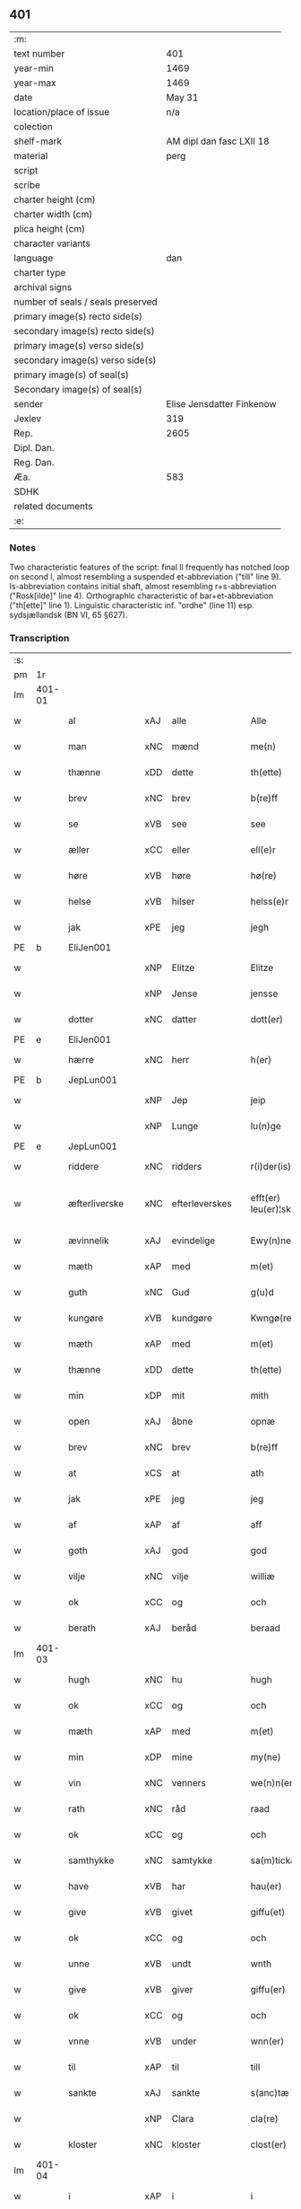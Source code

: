 ** 401

| :m:                               |                           |
| text number                       |                       401 |
| year-min                          |                      1469 |
| year-max                          |                      1469 |
| date                              |                    May 31 |
| location/place of issue           |                       n/a |
| colection                         |                           |
| shelf-mark                        |  AM dipl dan fasc LXII 18 |
| material                          |                      perg |
| script                            |                           |
| scribe                            |                           |
| charter height (cm)               |                           |
| charter width (cm)                |                           |
| plica height (cm)                 |                           |
| character variants                |                           |
| language                          |                       dan |
| charter type                      |                           |
| archival signs                    |                           |
| number of seals / seals preserved |                           |
| primary image(s) recto side(s)    |                           |
| secondary image(s) recto side(s)  |                           |
| primary image(s) verso side(s)    |                           |
| secondary image(s) verso side(s)  |                           |
| primary image(s) of seal(s)       |                           |
| Secondary image(s) of seal(s)     |                           |
| sender                            | Elise Jensdatter Finkenow |
| Jexlev                            |                       319 |
| Rep.                              |                      2605 |
| Dipl. Dan.                        |                           |
| Reg. Dan.                         |                           |
| Æa.                               |                       583 |
| SDHK                              |                           |
| related documents                 |                           |
| :e:                               |                           |

*** Notes
Two characteristic features of the script: final ll frequently has notched loop
on second l, almost resembling a suspended et-abbreviation ("till" line
9). Is-abbreviation contains initial shaft, almost resembling r+s-abbreviation
("Rosk[ilde]" line 4). Orthographic characteristic of bar+et-abbreviation
("th[ette]" line 1). Linguistic characteristic inf. "ordhe" (line 11)
esp. sydsjællandsk (BN VI, 65 §627).


*** Transcription
| :s: |        |               |     |               |   |                         |              |   |   |   |        |     |   |   |   |               |
| pm  | 1r     |               |     |               |   |                         |              |   |   |   |        |     |   |   |   |               |
| lm  | 401-01 |               |     |               |   |                         |              |   |   |   |        |     |   |   |   |               |
| w   |        | al            | xAJ | alle          |   | Alle                    | Alle         |   |   |   |        | dan |   |   |   |        401-01 |
| w   |        | man           | xNC | mænd          |   | me(n)                   | me̅           |   |   |   |        | dan |   |   |   |        401-01 |
| w   |        | thænne        | xDD | dette         |   | th(ette)                | th̅ꝫͤ          |   |   |   |        | dan |   |   |   |        401-01 |
| w   |        | brev          | xNC | brev          |   | b(re)ff                 | bﬀ          |   |   |   |        | dan |   |   |   |        401-01 |
| w   |        | se            | xVB | see           |   | see                     | ſee          |   |   |   |        | dan |   |   |   |        401-01 |
| w   |        | æller         | xCC | eller         |   | ell(e)r                 | el̅lꝛ         |   |   |   |        | dan |   |   |   |        401-01 |
| w   |        | høre          | xVB | høre          |   | hø(re)                  | hø          |   |   |   |        | dan |   |   |   |        401-01 |
| w   |        | helse         | xVB | hilser        |   | helss(e)r               | helꝛ̅        |   |   |   |        | dan |   |   |   |        401-01 |
| w   |        | jak           | xPE | jeg           |   | jegh                    | ȷegh         |   |   |   |        | dan |   |   |   |        401-01 |
| PE  | b      | EliJen001     |     |               |   |                         |              |   |   |   |        |     |   |   |   |               |
| w   |        |               | xNP | Elitze        |   | Elitze                  | Elıtze       |   |   |   |        | dan |   |   |   |        401-01 |
| w   |        |               | xNP | Jense         |   | jensse                  | ȷene        |   |   |   |        | dan |   |   |   |        401-01 |
| w   |        | dotter        | xNC | datter        |   | dott(er)                | dott        |   |   |   |        | dan |   |   |   |        401-01 |
| PE  | e      | EliJen001     |     |               |   |                         |              |   |   |   |        |     |   |   |   |               |
| w   |        | hærre         | xNC | herr          |   | h(er)                   | h̅            |   |   |   |        | dan |   |   |   |        401-01 |
| PE  | b      | JepLun001     |     |               |   |                         |              |   |   |   |        |     |   |   |   |               |
| w   |        |               | xNP | Jep           |   | jeip                    | ȷeip         |   |   |   |        | dan |   |   |   |        401-01 |
| w   |        |               | xNP | Lunge         |   | lu(n)ge                 | lu̅ge         |   |   |   |        | dan |   |   |   |        401-01 |
| PE  | e      | JepLun001     |     |               |   |                         |              |   |   |   |        |     |   |   |   |               |
| w   |        | riddere       | xNC | ridders       |   | r(i)der(is)             | rderꝭ       |   |   |   |        | dan |   |   |   |        401-01 |
| w   |        | æfterliverske | xNC | efterleverskes |   | efft(er) leu(er)¦sk(is) | eﬀtleu¦ſkꝭ |   |   |   |        | dan |   |   |   | 401-01—401-02 |
| w   |        | ævinnelik     | xAJ | evindelige    |   | Ewy(n)nelighe           | Ewy̅nelighe   |   |   |   |        | dan |   |   |   |        401-02 |
| w   |        | mæth          | xAP | med           |   | m(et)                   | mꝫ           |   |   |   |        | dan |   |   |   |        401-02 |
| w   |        | guth          | xNC | Gud           |   | g(u)d                   | gd           |   |   |   |        | dan |   |   |   |        401-02 |
| w   |        | kungøre       | xVB | kundgøre      |   | Kwngø(rende).           | Kwngø.      |   |   |   | de-sup | dan |   |   |   |        401-02 |
| w   |        | mæth          | xAP | med           |   | m(et)                   | mꝫ           |   |   |   |        | dan |   |   |   |        401-02 |
| w   |        | thænne        | xDD | dette         |   | th(ette)                | th̅ꝫͤ          |   |   |   |        | dan |   |   |   |        401-02 |
| w   |        | min           | xDP | mit           |   | mith                    | mith         |   |   |   |        | dan |   |   |   |        401-02 |
| w   |        | open          | xAJ | åbne          |   | opnæ                    | opnæ         |   |   |   |        | dan |   |   |   |        401-02 |
| w   |        | brev          | xNC | brev          |   | b(re)ff                 | bﬀ          |   |   |   |        | dan |   |   |   |        401-02 |
| w   |        | at            | xCS | at            |   | ath                     | ath          |   |   |   |        | dan |   |   |   |        401-02 |
| w   |        | jak           | xPE | jeg           |   | jeg                     | ȷeg          |   |   |   |        | dan |   |   |   |        401-02 |
| w   |        | af            | xAP | af            |   | aff                     | aﬀ           |   |   |   |        | dan |   |   |   |        401-02 |
| w   |        | goth          | xAJ | god           |   | god                     | god          |   |   |   |        | dan |   |   |   |        401-02 |
| w   |        | vilje         | xNC | vilje         |   | williæ                  | williæ       |   |   |   |        | dan |   |   |   |        401-02 |
| w   |        | ok            | xCC | og            |   | och                     | och          |   |   |   |        | dan |   |   |   |        401-02 |
| w   |        | berath        | xAJ | beråd         |   | beraad                  | beꝛaad       |   |   |   |        | dan |   |   |   |        401-02 |
| lm  | 401-03 |               |     |               |   |                         |              |   |   |   |        |     |   |   |   |               |
| w   |        | hugh          | xNC | hu            |   | hugh                    | hűgh         |   |   |   |        | dan |   |   |   |        401-03 |
| w   |        | ok            | xCC | og            |   | och                     | och          |   |   |   |        | dan |   |   |   |        401-03 |
| w   |        | mæth          | xAP | med           |   | m(et)                   | mꝫ           |   |   |   |        | dan |   |   |   |        401-03 |
| w   |        | min           | xDP | mine          |   | my(ne)                  | my̅ͤ           |   |   |   |        | dan |   |   |   |        401-03 |
| w   |        | vin           | xNC | venners       |   | we(n)n(er)ss            | we̅n        |   |   |   |        | dan |   |   |   |        401-03 |
| w   |        | rath          | xNC | råd           |   | raad                    | raad         |   |   |   |        | dan |   |   |   |        401-03 |
| w   |        | ok            | xCC | og            |   | och                     | och          |   |   |   |        | dan |   |   |   |        401-03 |
| w   |        | samthykke     | xNC | samtykke      |   | sa(m)tickæ              | ſa̅tickæ      |   |   |   |        | dan |   |   |   |        401-03 |
| w   |        | have          | xVB | har           |   | hau(er)                 | hau         |   |   |   |        | dan |   |   |   |        401-03 |
| w   |        | give          | xVB | givet         |   | giffu(et)               | giﬀuꝫ        |   |   |   |        | dan |   |   |   |        401-03 |
| w   |        | ok            | xCC | og            |   | och                     | och          |   |   |   |        | dan |   |   |   |        401-03 |
| w   |        | unne          | xVB | undt          |   | wnth                    | wnth         |   |   |   |        | dan |   |   |   |        401-03 |
| w   |        | give          | xVB | giver         |   | giffu(er)               | giﬀu        |   |   |   |        | dan |   |   |   |        401-03 |
| w   |        | ok            | xCC | og            |   | och                     | och          |   |   |   |        | dan |   |   |   |        401-03 |
| w   |        | vnne          | xVB | under         |   | wnn(er)                 | wnn         |   |   |   |        | dan |   |   |   |        401-03 |
| w   |        | til           | xAP | til           |   | till                    | till         |   |   |   |        | dan |   |   |   |        401-03 |
| w   |        | sankte        | xAJ | sankte        |   | s(anc)tæ                | ﬅæ̅           |   |   |   |        | dan |   |   |   |        401-03 |
| w   |        |               | xNP | Clara         |   | cla(re)                 | cla         |   |   |   |        | dan |   |   |   |        401-03 |
| w   |        | kloster       | xNC | kloster       |   | clost(er)               | cloﬅ        |   |   |   |        | dan |   |   |   |        401-03 |
| lm  | 401-04 |               |     |               |   |                         |              |   |   |   |        |     |   |   |   |               |
| w   |        | i             | xAP | i             |   | i                       | i            |   |   |   |        | dan |   |   |   |        401-04 |
| w   |        |               | xNP | Roskilde      |   | Rosk(ilde)              | Roſk̅ꝭ        |   |   |   |        | dan |   |   |   |        401-04 |
| w   |        | til           | xAP | til           |   | till                    | till         |   |   |   |        | dan |   |   |   |        401-04 |
| w   |        | evigh         | xAJ | evig          |   | ewigh                   | ewigh        |   |   |   |        | dan |   |   |   |        401-04 |
| w   |        | eghe          | xNC | eje           |   | eyæ                     | eyæ          |   |   |   |        | dan |   |   |   |        401-04 |
| w   |        | en            | xNA | en            |   | en                      | en           |   |   |   |        | dan |   |   |   |        401-04 |
| w   |        | min           | xDP | min           |   | my(n)                   | my̅           |   |   |   |        | dan |   |   |   |        401-04 |
| w   |        | garth         | xNC | gård          |   | gord                    | goꝛd         |   |   |   |        | dan |   |   |   |        401-04 |
| w   |        | i             | xAP | i             |   | i                       | i            |   |   |   |        | dan |   |   |   |        401-04 |
| w   |        |               | xNP | Rejnstrup     |   | ræyenstrop              | ræyenﬅrop    |   |   |   |        | dan |   |   |   |        401-04 |
| w   |        | ligje         | xVB | liggende      |   | ligge(n)d(e)            | lıgge̅       |   |   |   |        | dan |   |   |   |        401-04 |
| w   |        | i             | xAP | i             |   | i                       | i            |   |   |   |        | dan |   |   |   |        401-04 |
| PL  | b      |               |     |               |   |                         |              |   |   |   |        |     |   |   |   |               |
| w   |        |               | xAJ | Gunderslev    |   | gwnn(er)sløff           | gwnnſløﬀ    |   |   |   |        | dan |   |   |   |        401-04 |
| w   |        | sokn          | xNC | sogn          |   | songh                   | ſongh        |   |   |   |        | dan |   |   |   |        401-04 |
| PL  | e      |               |     |               |   |                         |              |   |   |   |        |     |   |   |   |               |
| w   |        | i             | xAP | i             |   | i                       | i            |   |   |   |        | dan |   |   |   |        401-04 |
| PL  | b      |               |     |               |   |                         |              |   |   |   |        |     |   |   |   |               |
| w   |        |               | xNP | Flakkebjergs   |   | flackæb(er)gs           | flackæbg   |   |   |   |        | dan |   |   |   |        401-04 |
| w   |        |               | xNP | herred        |   | h(eret)                 | h̅ꝭᷓ           |   |   |   |        | dan |   |   |   |        401-04 |
| PL  | e      |               |     |               |   |                         |              |   |   |   |        |     |   |   |   |               |
| lm  | 401-05 |               |     |               |   |                         |              |   |   |   |        |     |   |   |   |               |
| w   |        | ok            | xCC | og            |   | Och                     | Och          |   |   |   |        | dan |   |   |   |        401-05 |
| w   |        | give          | xVB | giver         |   | giffu(er)               | giﬀu        |   |   |   |        | dan |   |   |   |        401-05 |
| w   |        | arlik         | xAJ | årlige        |   | arlighæ                 | aꝛlighæ      |   |   |   |        | dan |   |   |   |        401-05 |
| w   |        | til           | xAP | til           |   | til                     | til          |   |   |   |        | dan |   |   |   |        401-05 |
| w   |        | landgilde     | xNC | landgilde     |   | landgillæ               | landgillæ    |   |   |   |        | dan |   |   |   |        401-05 |
| n   |        | 1              |      | 1             |   | i                       | i            |   |   |   |        | dan |   |   |   |        401-05 |
| w   |        | pund          | xNC | pund          |   | p(u)nd                  | pn̅d          |   |   |   |        | dan |   |   |   |        401-05 |
| w   |        | bjug          | xNC | byg           |   | bygh                    | bẏgh         |   |   |   |        | dan |   |   |   |        401-05 |
| w   |        | en            | xNA | en            |   | en                      | e           |   |   |   |        | dan |   |   |   |        401-05 |
| w   |        | ørtogh        | xNC | ørtug         |   | ørtugh                  | øꝛtűgh       |   |   |   |        | dan |   |   |   |        401-05 |
| w   |        | rugh          | xNC | rug           |   | rw                      | rw           |   |   |   |        | dan |   |   |   |        401-05 |
| n   |        | 1              |     | 1             |   | i                       | i            |   |   |   |        | dan |   |   |   |        401-05 |
| w   |        | lamb          | xNC | lam           |   | laam                    | laam         |   |   |   |        | dan |   |   |   |        401-05 |
| w   |        | en            | xNA | en            |   | en                      | e           |   |   |   |        | dan |   |   |   |        401-05 |
| w   |        | gas           | xNC | gås           |   | gooss                   | goo         |   |   |   |        | dan |   |   |   |        401-05 |
| n   |        | 2              |      | 2             |   | ii                      | ii           |   |   |   |        | dan |   |   |   |        401-05 |
| w   |        | høne          | xNC | høns          |   | høø⟨n⟩ss                | høø⟨n⟩      |   |   |   |        | dan |   |   |   |        401-05 |
| w   |        | ok            | xCC | og            |   | Och                     | Och          |   |   |   |        | dan |   |   |   |        401-05 |
| w   |        | svin          | xNC | svin          |   | swyn                    | ſwẏn         |   |   |   |        | dan |   |   |   |        401-05 |
| lm  | 401-06 |               |     |               |   |                         |              |   |   |   |        |     |   |   |   |               |
| w   |        | nar           | xCS | når           |   | nar                     | naꝛ          |   |   |   |        | dan |   |   |   |        401-06 |
| w   |        | sum           | xAV | som           |   | som                     | ſo          |   |   |   |        | dan |   |   |   |        401-06 |
| w   |        | alden         | xNC | olden         |   | aldh(e)n                | aldh̅        |   |   |   |        | dan |   |   |   |        401-06 |
| w   |        | være          | xVB | er            |   | ær                      | æꝛ           |   |   |   |        | dan |   |   |   |        401-06 |
| p   |        |               |     |               |   | ,                       | ,            |   |   |   |        | dan |   |   |   |        401-06 |
| w   |        | ok            | xCC | og            |   | och                     | och          |   |   |   |        | dan |   |   |   |        401-06 |
| w   |        | arbejde       | xVB | arbejde       |   | arbeydhe                | aꝛbeẏdhe     |   |   |   |        | dan |   |   |   |        401-06 |
| w   |        | um            | xAP | om            |   | om                      | o           |   |   |   |        | dan |   |   |   |        401-06 |
| w   |        | høst          | xNC | høsten        |   | høsth(e)n               | høﬅh̅        |   |   |   |        | dan |   |   |   |        401-06 |
| w   |        | ok            | xCC | og            |   | Och                     | Och          |   |   |   |        | dan |   |   |   |        401-06 |
| w   |        | mæth          | xAP | med           |   | m(et)                   | mꝫ           |   |   |   |        | dan |   |   |   |        401-06 |
| w   |        | al            | xAJ | al            |   | all                     | all          |   |   |   |        | dan |   |   |   |        401-06 |
| w   |        | fornævnd      | xAJ | fornævnte     |   | for(nefnde)             | foꝛ.ͩͤ         |   |   |   |        | dan |   |   |   |        401-06 |
| w   |        | goths         | xNC | gods          |   | gotz                    | gotz         |   |   |   |        | dan |   |   |   |        401-06 |
| w   |        | tillægjelse   | xNC | tilliggelse   |   | tillygælsse             | tillygæle   |   |   |   |        | dan |   |   |   |        401-06 |
| w   |        | skogh         | xNC | skov          |   | skow                    | ſkow         |   |   |   |        | dan |   |   |   |        401-06 |
| w   |        | mark          | xNC | mark          |   | m(ar)ck                 | mᷓck          |   |   |   |        | dan |   |   |   |        401-06 |
| w   |        | aker          | xNC | ager          |   | agh(m)r                 | agh̅ꝛ         |   |   |   |        | dan |   |   |   |        401-06 |
| lm  | 401-07 |               |     |               |   |                         |              |   |   |   |        |     |   |   |   |               |
| w   |        | æng           | xNC | eng           |   | engh                    | engh         |   |   |   |        | dan |   |   |   |        401-07 |
| w   |        | vat           | xAJ | vådt          |   | woth                    | woth         |   |   |   |        | dan |   |   |   |        401-07 |
| w   |        | thyr          | xAJ | tørt          |   | tiwrth                  | tiwꝛth       |   |   |   |        | dan |   |   |   |        401-07 |
| w   |        | fægang        | xNC | fægang        |   | fææ gangh               | fææ gangh    |   |   |   |        | dan |   |   |   |        401-07 |
| w   |        | ok            | xCC | og            |   | och                     | och          |   |   |   |        | dan |   |   |   |        401-07 |
| w   |        | fiskevatn     | xNC | fiskevand     |   | fyske wanth             | fyſke wanth  |   |   |   |        | dan |   |   |   |        401-07 |
| w   |        | ænge          | xAV | intet         |   | Jnth(et)                | Jnth̅ꝫ        |   |   |   |        | dan |   |   |   |        401-07 |
| w   |        | undentaken    | xAJ | undertaget      |   | wnd(er) tagh(et)        | wnd tagh̅ꝫ   |   |   |   |        | dan |   |   |   |        401-07 |
| w   |        | ok            | xCC | og            |   | Och                     | Och          |   |   |   |        | dan |   |   |   |        401-07 |
| w   |        | mæth          | xAP | med           |   | m(et)                   | mꝫ           |   |   |   |        | dan |   |   |   |        401-07 |
| w   |        | al            | xAJ | alle          |   | alle                    | alle         |   |   |   |        | dan |   |   |   |        401-07 |
| w   |        | thæn          | xAT | de            |   | the                     | the          |   |   |   |        | dan |   |   |   |        401-07 |
| w   |        | brev          | xNC | brev          |   | b(re)ff                 | bﬀ          |   |   |   |        | dan |   |   |   |        401-07 |
| w   |        | sum           | xRP | som           |   | som                     | ſom          |   |   |   |        | dan |   |   |   |        401-07 |
| lm  | 401-08 |               |     |               |   |                         |              |   |   |   |        |     |   |   |   |               |
| w   |        | thær          | xAV | der           |   | th(e)r                  | th̅ꝛ          |   |   |   |        | dan |   |   |   |        401-08 |
| w   |        | uppe          | xAV | oppe          |   | wppa                    | wa          |   |   |   |        | dan |   |   |   |        401-08 |
| w   |        | lythe         | xVB | lyde          |   | lydhe                   | lẏdhe        |   |   |   |        | dan |   |   |   |        401-08 |
| w   |        | hvilik        | xDD | hvilken       |   | huilken                 | huilken      |   |   |   |        | dan |   |   |   |        401-08 |
| w   |        | fornævnd      | xAJ | fornævnte     |   | for(nefde)              | foꝛ.ͩͤ         |   |   |   |        | dan |   |   |   |        401-08 |
| w   |        | garth         | xNC | gård          |   | gord                    | goꝛd         |   |   |   |        | dan |   |   |   |        401-08 |
| w   |        | min           | xDP | min           |   | my(n)                   | my̅           |   |   |   |        | dan |   |   |   |        401-08 |
| w   |        | kær           | xAJ | kære          |   | kæ(re)                  | kæ          |   |   |   |        | dan |   |   |   |        401-08 |
| w   |        | husbonde      | xNC | husbonde      |   | husbondhe               | huſbondhe    |   |   |   |        | dan |   |   |   |        401-08 |
| w   |        | hærre         | xNC | herr          |   | h(er)                   | h̅            |   |   |   |        | dan |   |   |   |        401-08 |
| PE  | b      | JepLun001     |     |               |   |                         |              |   |   |   |        |     |   |   |   |               |
| w   |        |               | xNP | Jep           |   | jeip                    | ȷeıp         |   |   |   |        | dan |   |   |   |        401-08 |
| w   |        |               | xNP | Lunge         |   | lu(n)ghe                | lu̅ghe        |   |   |   |        | dan |   |   |   |        401-08 |
| PE  | e      | JepLun001     |     |               |   |                         |              |   |   |   |        |     |   |   |   |               |
| w   |        | guth          | xNC | Gud           |   | g(u)d                   | gd           |   |   |   |        | dan |   |   |   |        401-08 |
| w   |        | han           | xPE | hans          |   | ha(n)s                  | ha̅          |   |   |   |        | dan |   |   |   |        401-08 |
| w   |        | sjal          | xNC | sjæl          |   | siell                   | ſıell        |   |   |   |        | dan |   |   |   |        401-08 |
| w   |        | have          | xVB | have          |   | haue                    | haűe         |   |   |   |        | dan |   |   |   |        401-08 |
| lm  | 401-09 |               |     |               |   |                         |              |   |   |   |        |     |   |   |   |               |
| w   |        | køpe          | xVB | købte         |   | køppthe                 | køthe       |   |   |   |        | dan |   |   |   |        401-09 |
| w   |        | af            | xAP | af            |   | aff                     | aﬀ           |   |   |   |        | dan |   |   |   |        401-09 |
| PE  | b      | HenÅst001     |     |               |   |                         |              |   |   |   |        |     |   |   |   |               |
| w   |        |               | xNP | Henrik        |   | he(n)rick               | he̅rick       |   |   |   |        | dan |   |   |   |        401-09 |
| w   |        |               | xNP | Åstredsen     |   | ost(re)dss(øn)          | oﬅdſ       |   |   |   |        | dan |   |   |   |        401-09 |
| PE  | e      | HenÅst001     |     |               |   |                         |              |   |   |   |        |     |   |   |   |               |
| w   |        | ok            | xCC | og            |   | Och                     | Och          |   |   |   |        | dan |   |   |   |        401-09 |
| w   |        | thænne        | xDD | denne         |   | th(en)n(e)              | th̅ͤ          |   |   |   |        | dan |   |   |   |        401-09 |
| w   |        | fornævnd      | xAJ | fornævnte     |   | for(nefnde)             | foꝛ.ͩͤ         |   |   |   |        | dan |   |   |   |        401-09 |
| w   |        | garth         | xNC | gård          |   | gord                    | goꝛd         |   |   |   |        | dan |   |   |   |        401-09 |
| w   |        | give          | xVB | giver         |   | giffu(er)               | giﬀu        |   |   |   |        | dan |   |   |   |        401-09 |
| w   |        | jak           | xPE | jeg           |   | jegh                    | jegh         |   |   |   |        | dan |   |   |   |        401-09 |
| w   |        | til           | xAP | til           |   | till                    | till         |   |   |   |        | dan |   |   |   |        401-09 |
| w   |        | fornævnd      | xAJ | fornævnte     |   | for(nefnde)             | foꝛ.ͩͤ         |   |   |   |        | dan |   |   |   |        401-09 |
| w   |        | kloster       | xNC | kloster       |   | clost(er)               | cloﬅ        |   |   |   |        | dan |   |   |   |        401-09 |
| w   |        | mæth          | xAP | med           |   | m(et)                   | mꝫ           |   |   |   |        | dan |   |   |   |        401-09 |
| w   |        | vælbyrthigh   | xAJ | velbyrdig     |   | welb(ir)gh¦dwgh         | welbᷣgh¦dwgh  |   |   |   |        | dan |   |   |   | 401-09—401-10 |
| w   |        | jungfrue      | xNC | jomfru        |   | jomff(rv)               | ȷomﬀͮ         |   |   |   |        | dan |   |   |   |        401-10 |
| PE  | b      | BodHen001     |     |               |   |                         |              |   |   |   |        |     |   |   |   |               |
| w   |        |               | xNP | Bodil         |   | Boill                   | Boill        |   |   |   |        | dan |   |   |   |        401-10 |
| w   |        |               | xNP | Henriks       |   | he(n)rickz              | he̅ꝛickz      |   |   |   |        | dan |   |   |   |        401-10 |
| w   |        | dotter        | xNC | datter        |   | dott(er)                | dott        |   |   |   |        | dan |   |   |   |        401-10 |
| PE  | e      | BodHen001     |     |               |   |                         |              |   |   |   |        |     |   |   |   |               |
| w   |        | mæth          | xAP | med           |   | M(et)                   | Mꝫ           |   |   |   |        | dan |   |   |   |        401-10 |
| w   |        | vilkor        | xNC | vilkår        |   | welkor                  | welkor       |   |   |   |        | dan |   |   |   |        401-10 |
| w   |        | sum           | xRP | som           |   | som                     | ſo          |   |   |   |        | dan |   |   |   |        401-10 |
| w   |        | æfter         | xAV | efter         |   | efft(er)                | eﬀt         |   |   |   |        | dan |   |   |   |        401-10 |
| w   |        | stor          | xAJ | står          |   | stor                    | ﬅoꝛ          |   |   |   |        | dan |   |   |   |        401-10 |
| w   |        | sum           | xRP | som           |   | so(m)                   | ſo̅           |   |   |   |        | dan |   |   |   |        401-10 |
| w   |        | være          | xVB | er            |   | ær                      | æꝛ           |   |   |   |        | dan |   |   |   |        401-10 |
| w   |        | fyrst         | xAV | først         |   | førsst                  | føꝛſst       |   |   |   |        | dan |   |   |   |        401-10 |
| w   |        | ok            | xCC | og            |   | och                     | och          |   |   |   |        | dan |   |   |   |        401-10 |
| w   |        | framme        | xAV | fremmest      |   | fræ(m)m(er)sth          | fræ̅mﬅh      |   |   |   |        | dan |   |   |   |        401-10 |
| w   |        | at            | xCS | at            |   | Ath                     | Ath          |   |   |   |        | dan |   |   |   |        401-10 |
| lm  | 401-11 |               |     |               |   |                         |              |   |   |   |        |     |   |   |   |               |
| w   |        | hvilik        | xDD | hvilken       |   | huilke(n)               | huilke̅       |   |   |   |        | dan |   |   |   |        401-11 |
| w   |        | jungrue       | xNC | jomfru        |   | jo(m)ff(rv)             | ȷo̅ﬀͮ          |   |   |   |        | dan |   |   |   |        401-11 |
| w   |        | sum           | xRP | som           |   | so(m)                   | ſo̅           |   |   |   |        | dan |   |   |   |        401-11 |
| w   |        | abbetisse     | xNC | abbedisse     |   | abb(atis)sa             | ab̅bſa        |   |   |   |        | lat |   |   |   |        401-11 |
| w   |        | være          | xVB | er            |   | ær                      | æꝛ           |   |   |   |        | dan |   |   |   |        401-11 |
| w   |        | æller         | xCC | eller         |   | ell(e)r                 | el̅lꝛ         |   |   |   |        | dan |   |   |   |        401-11 |
| w   |        | værthe        | xVB | orde          |   | ordhe                   | oꝛdhe        |   |   |   |        | dan |   |   |   |        401-11 |
| w   |        | skule         | xVB | skal          |   | skall                   | ſkall        |   |   |   |        | dan |   |   |   |        401-11 |
| w   |        | skule         | xVB | skulle        |   | Skulle                  | Skulle       |   |   |   |        | dan |   |   |   |        401-11 |
| w   |        | have          | xVB | have          |   | haue                    | haue         |   |   |   |        | dan |   |   |   |        401-11 |
| w   |        | sjalv         | xDD | selve         |   | selffue                 | ſelﬀue       |   |   |   |        | dan |   |   |   |        401-11 |
| w   |        | fornævnd      | xAJ | fornævnte     |   | for(nefnde)             | foꝛ.ͩͤ         |   |   |   |        | dan |   |   |   |        401-11 |
| w   |        | goths         | xNC | gods          |   | gotz                    | gotz         |   |   |   |        | dan |   |   |   |        401-11 |
| w   |        | i             | xAP | i             |   | i                       | i            |   |   |   |        | dan |   |   |   |        401-11 |
| w   |        | forsvar       | xNC | forsvar       |   | forswar                 | foꝛſwaꝛ      |   |   |   |        | dan |   |   |   |        401-11 |
| w   |        | til           | xAP | til           |   | till                    | tıll         |   |   |   |        | dan |   |   |   |        401-11 |
| lm  | 401-12 |               |     |               |   |                         |              |   |   |   |        |     |   |   |   |               |
| w   |        | thæn          | xAT | de            |   | the                     | the          |   |   |   |        | dan |   |   |   |        401-12 |
| w   |        | goth          | xAJ | gode          |   | godhe                   | godhe        |   |   |   |        | dan |   |   |   |        401-12 |
| w   |        | jungfrue      | xNC | jomfruers     |   | jo(m)ffrwærs            | ȷo̅ﬀrwæꝛ     |   |   |   |        | dan |   |   |   |        401-12 |
| w   |        | nyt           | xNC | nytte         |   | nytthe                  | ẏtthe       |   |   |   |        | dan |   |   |   |        401-12 |
| w   |        | sum           | xRP | som           |   | so(m)                   | ſo̅           |   |   |   |        | dan |   |   |   |        401-12 |
| w   |        | i             | xAP | i             |   | i                       | i            |   |   |   |        | dan |   |   |   |        401-12 |
| w   |        | fornævnd      | xAJ | fornævnte     |   | for(nefnde)             | foꝛ.ͩͤ         |   |   |   |        | dan |   |   |   |        401-12 |
| w   |        | kloster       | xNC | kloster       |   | clost(er)               | cloﬅ        |   |   |   |        | dan |   |   |   |        401-12 |
| w   |        | være          | xVB | ere           |   | ær(e)                   | ær          |   |   |   |        | dan |   |   |   |        401-12 |
| w   |        | ok            | xCC | og            |   | och                     | och          |   |   |   |        | dan |   |   |   |        401-12 |
| w   |        | æj            | xAV | ej            |   | ey                      | ey           |   |   |   |        | dan |   |   |   |        401-12 |
| w   |        | noker         | xDD | noger         |   | nogh(e)r                | nogh̅ꝛ        |   |   |   |        | dan |   |   |   |        401-12 |
| w   |        | foghet        | xNC | foged         |   | fowed                   | fowed        |   |   |   |        | dan |   |   |   |        401-12 |
| w   |        | æller         | xCC | eller         |   | ell(e)r                 | el̅lꝛ         |   |   |   |        | dan |   |   |   |        401-12 |
| w   |        | æmbætesman    | xNC | embedsmænd    |   | æmbessmeen              | æmbemee    |   |   |   |        | dan |   |   |   |        401-12 |
| w   |        | sum           | xRP | som           |   | so(m)                   | ſo̅           |   |   |   |        | dan |   |   |   |        401-12 |
| lm  | 401-13 |               |     |               |   |                         |              |   |   |   |        |     |   |   |   |               |
| w   |        | kloster       | xNC | kloster       |   | clost(er)               | cloﬅ        |   |   |   |        | dan |   |   |   |        401-13 |
| w   |        | have          | xVB | have          |   | haue                    | haue         |   |   |   |        | dan |   |   |   |        401-13 |
| w   |        | i             | xAP | i             |   | i                       | i            |   |   |   |        | dan |   |   |   |        401-13 |
| w   |        | forsvar       | xNC | forsvar       |   | forswar                 | foꝛſwaꝛ      |   |   |   |        | dan |   |   |   |        401-13 |
| w   |        | sik           | xPE | sig           |   | sygh                    | ſẏgh         |   |   |   |        | dan |   |   |   |        401-13 |
| w   |        | thær          | xAV | der           |   | th(e)r                  | th̅ꝛ          |   |   |   |        | dan |   |   |   |        401-13 |
| w   |        | noker         | xPI | noget         |   | nogh(et)                | nogh̅ꝫ        |   |   |   |        | dan |   |   |   |        401-13 |
| w   |        | mæth          | xAP | med           |   | m(et)                   | mꝫ           |   |   |   |        | dan |   |   |   |        401-13 |
| w   |        | at            | xIM | at            |   | ath                     | ath          |   |   |   |        | dan |   |   |   |        401-13 |
| w   |        | bevare        | xVB | bevare        |   | bewar(e)                | bewar       |   |   |   |        | dan |   |   |   |        401-13 |
| w   |        | ok            | xCC | og            |   | Och                     | Och          |   |   |   |        | dan |   |   |   |        401-13 |
| w   |        | skule         | xVB | skal          |   | skall                   | ſkall        |   |   |   |        | dan |   |   |   |        401-13 |
| w   |        | fornævnd      | xAJ | fornævnte     |   | for(nefnde)             | foꝛ.ͩͤ         |   |   |   |        | dan |   |   |   |        401-13 |
| PE  | b      | BodHen001     |     |               |   |                         |              |   |   |   |        |     |   |   |   |               |
| w   |        |               | xNP | Bodil         |   | boill                   | boill        |   |   |   |        | dan |   |   |   |        401-13 |
| PE  | e      | BodHen001     |     |               |   |                         |              |   |   |   |        |     |   |   |   |               |
| w   |        | nyte          | xVB | nyde          |   | nydhe                   | nẏdhe        |   |   |   |        | dan |   |   |   |        401-13 |
| w   |        | thæn          | xAT | den           |   | th(e)n                  | th̅          |   |   |   |        | dan |   |   |   |        401-13 |
| w   |        | en            | xPI | ene           |   | e(n)næ                  | e̅næ          |   |   |   |        | dan |   |   |   |        401-13 |
| lm  | 401-14 |               |     |               |   |                         |              |   |   |   |        |     |   |   |   |               |
| w   |        | ørtogh        | xNC | ørtug         |   | ørtwgh                  | øꝛtwgh       |   |   |   |        | dan |   |   |   |        401-14 |
| w   |        | korn          | xNC | korn          |   | korn                    | koꝛ         |   |   |   |        | dan |   |   |   |        401-14 |
| w   |        | sva           | xAV | så            |   | saa                     | ſaa          |   |   |   |        | dan |   |   |   |        401-14 |
| w   |        | længe         | xAV | længe         |   | lenghe                  | lenghe       |   |   |   |        | dan |   |   |   |        401-14 |
| w   |        | sum           | xCS | som           |   | som                     | ſom          |   |   |   |        | dan |   |   |   |        401-14 |
| w   |        | hun           | xPE | hun           |   | hwn                     | hwn          |   |   |   |        | dan |   |   |   |        401-14 |
| w   |        | live          | xVB | lever         |   | leffu(er)               | leﬀu        |   |   |   |        | dan |   |   |   |        401-14 |
| w   |        | thi           | xAV | thi           |   | Thy                     | Thẏ          |   |   |   |        | dan |   |   |   |        401-14 |
| w   |        | tilbinde      | xVB | tilbinder     |   | tilbyndh(e)r            | tilbẏndh̅ꝛ    |   |   |   |        | dan |   |   |   |        401-14 |
| w   |        | jak           | xPE | jeg           |   | jegh                    | ȷegh         |   |   |   |        | dan |   |   |   |        401-14 |
| w   |        | jak           | xPE | mig           |   | megh                    | megh         |   |   |   |        | dan |   |   |   |        401-14 |
| w   |        | ok            | xCC | og            |   | och                     | och          |   |   |   |        | dan |   |   |   |        401-14 |
| w   |        | min           | xDP | mine          |   | my(ne)                  | my̅ͤ           |   |   |   |        | dan |   |   |   |        401-14 |
| w   |        | arving        | xNC | arvinge       |   | arwy(n)ghæ              | aꝛwy̅ghæ      |   |   |   |        | dan |   |   |   |        401-14 |
| w   |        | at            | xIM | at            |   | at                      | at           |   |   |   |        | dan |   |   |   |        401-14 |
| lm  | 401-15 |               |     |               |   |                         |              |   |   |   |        |     |   |   |   |               |
| w   |        | fri           | xVB | fri           |   | fry                     | frẏ          |   |   |   |        | dan |   |   |   |        401-15 |
| w   |        | ok            | xCC | og            |   | och                     | och          |   |   |   |        | dan |   |   |   |        401-15 |
| w   |        | hemle         | xVB | hjemle        |   | hymle                   | hẏmle        |   |   |   |        | dan |   |   |   |        401-15 |
| w   |        | ok            | xCC | og            |   | och                     | och          |   |   |   |        | dan |   |   |   |        401-15 |
| w   |        | til           | xAP | til           |   | til                     | til          |   |   |   |        | dan |   |   |   |        401-15 |
| w   |        | at            | xIM | at            |   | at                      | at           |   |   |   |        | dan |   |   |   |        401-15 |
| w   |        | sta           | xVB | stå           |   | staa                    | ﬅaa          |   |   |   |        | dan |   |   |   |        401-15 |
| w   |        | fornævnd      | xAJ | fornævnte     |   | for(nefnde)             | foꝛͩͤ          |   |   |   |        | dan |   |   |   |        401-15 |
| w   |        | goths         | xNC | gods          |   | gotz                    | gotz         |   |   |   |        | dan |   |   |   |        401-15 |
| w   |        | til           | xAP | til           |   | till                    | till         |   |   |   |        | dan |   |   |   |        401-15 |
| w   |        | fornævnd      | xAJ | fornævnte     |   | for(nefnde)             | foꝛ.ͩͤ         |   |   |   |        | dan |   |   |   |        401-15 |
| w   |        |               | xNP | Clara         |   | cla(re)                 | cla         |   |   |   |        | dan |   |   |   |        401-15 |
| w   |        | kloster       | xNC | kloster       |   | clost(er)               | cloﬅ        |   |   |   |        | dan |   |   |   |        401-15 |
| w   |        | til           | xAP | til           |   | till                    | tıll         |   |   |   |        | dan |   |   |   |        401-15 |
| w   |        | ævinnelik     | xAJ | everdelig     |   | ew(er)delig             | ewdelig     |   |   |   |        | dan |   |   |   |        401-15 |
| w   |        | eghe          | xNC | eje           |   | eyæ                     | eyæ          |   |   |   |        | dan |   |   |   |        401-15 |
| w   |        | eghe+skule    | xVB | ejeskullende  |   | eyæskulle(n)d(e)        | eyæſkul̅le   |   |   |   |        | dan |   |   |   |        401-15 |
| lm  | 401-16 |               |     |               |   |                         |              |   |   |   |        |     |   |   |   |               |
| w   |        | til           | xAP | til           |   | Till                    | Tıll         |   |   |   |        | dan |   |   |   |        401-16 |
| w   |        | ytermere      | xAJ | ydermere      |   | ydh(e)rme(re)           | ydh̅ꝛme      |   |   |   |        | dan |   |   |   |        401-16 |
| w   |        | forvaring     | xNC | forvaring     |   | forwa(ri)ngh            | foꝛwangh    |   |   |   |        | dan |   |   |   |        401-16 |
| w   |        | ok            | xCC | og            |   | och                     | och          |   |   |   |        | dan |   |   |   |        401-16 |
| w   |        | vitnesbyrth   | xNC | vidnesbyrd    |   | witni(n)gz bird         | witni̅gz bird |   |   |   |        | dan |   |   |   |        401-16 |
| w   |        | hær           | xAV | her           |   | h(er)                   | h̅            |   |   |   |        | dan |   |   |   |        401-16 |
| w   |        | um            | xAV | om            |   | om                      | om           |   |   |   |        | dan |   |   |   |        401-16 |
| w   |        | hængje        | xVB | hænger        |   | he(n)gh(e)r             | he̅gh̅ꝛ        |   |   |   |        | dan |   |   |   |        401-16 |
| w   |        | jak           | xPE | jeg           |   | jeg                     | jeg          |   |   |   |        | dan |   |   |   |        401-16 |
| w   |        | min           | xDP | mit           |   | mith                    | mith         |   |   |   |        | dan |   |   |   |        401-16 |
| w   |        | insighle      | xNC | indsegle       |   | Insyllæ                 | Inſẏllæ      |   |   |   |        | dan |   |   |   |        401-16 |
| w   |        | næthen        | xAP | neden         |   | nedh(e)n                | nedh̅        |   |   |   |        | dan |   |   |   |        401-16 |
| w   |        | thænne        | xDD | dette         |   | th(ette)                | th̅ꝫͤ          |   |   |   |        | dan |   |   |   |        401-16 |
| w   |        | brev          | xNC | brev          |   | b(re)ff                 | bﬀ          |   |   |   |        | dan |   |   |   |        401-16 |
| lm  | 401-17 |               |     |               |   |                         |              |   |   |   |        |     |   |   |   |               |
| w   |        | mæth          | xAP | med           |   | m(et)                   | mꝫ           |   |   |   |        | dan |   |   |   |        401-17 |
| w   |        | flere         | xAJ | flere         |   | fle(re)                 | fle         |   |   |   |        | dan |   |   |   |        401-17 |
| w   |        | goth          | xAJ | gode          |   | godhe                   | godhe        |   |   |   |        | dan |   |   |   |        401-17 |
| w   |        | man           | xNC | mænds         |   | mena                    | menz         |   |   |   |        | dan |   |   |   |        401-17 |
| w   |        | sum           | xRP | som           |   | som                     | ſom          |   |   |   |        | dan |   |   |   |        401-17 |
| w   |        | være          | xVB | er            |   | ær                      | ær           |   |   |   |        | dan |   |   |   |        401-17 |
| w   |        | doktor        | xNC | doktor        |   | Doctar                  | Doctaꝛ       |   |   |   |        | dan |   |   |   |        401-17 |
| PE  | b      | KriPre002     |     |               |   |                         |              |   |   |   |        |     |   |   |   |               |
| w   |        |               | xNP | Kristoffer    |   | c(ri)stoff(er)          | cﬅoﬀ       |   |   |   |        | dan |   |   |   |        401-17 |
| PE  | e      | KriPre002     |     |               |   |                         |              |   |   |   |        |     |   |   |   |               |
| w   |        | provest       | xNC | provst        |   | prowesth                | pꝛoweﬅh      |   |   |   |        | dan |   |   |   |        401-17 |
| w   |        | i             | xAP | i             |   | i                       | i            |   |   |   |        | dan |   |   |   |        401-17 |
| w   |        |               | xNP | Roskilde      |   | rosk(ilde)              | roſ̅kꝭ        |   |   |   |        | dan |   |   |   |        401-17 |
| w   |        | hærre         | xNC | herr          |   | h(er)                   | h̅            |   |   |   |        | dan |   |   |   |        401-17 |
| PE  | b      | OluAnd001     |     |               |   |                         |              |   |   |   |        |     |   |   |   |               |
| w   |        |               | xNP | Oluf          |   | olleff                  | olleﬀ        |   |   |   |        | dan |   |   |   |        401-17 |
| w   |        |               | xNP | Lunge         |   | lw(n)ghe                | lw̅ghe        |   |   |   |        | dan |   |   |   |        401-17 |
| PE  | e      | OluAnd001     |     |               |   |                         |              |   |   |   |        |     |   |   |   |               |
| w   |        | riddere       | xNC | ridder        |   | r(i)de(r)               | rde        |   |   |   |        | dan |   |   |   |        401-17 |
| PE  | b      | HenDaa001     |     |               |   |                         |              |   |   |   |        |     |   |   |   |               |
| w   |        |               | xNP | Henrik        |   | he(n)¦rick              | he̅¦rick      |   |   |   |        | dan |   |   |   | 401-17—401-18 |
| w   |        |               | xNP | Daa           |   | daa                     | daa          |   |   |   |        | dan |   |   |   |        401-18 |
| PE  | e      | HenDaa001     |     |               |   |                         |              |   |   |   |        |     |   |   |   |               |
| w   |        | i             | xAP | i             |   | i                       | i            |   |   |   |        | dan |   |   |   |        401-18 |
| PL  | b      |               |     |               |   |                         |              |   |   |   |        |     |   |   |   |               |
| w   |        |               | xNP | Kelstrup      |   | kelstrop                | kelﬅꝛop      |   |   |   |        | dan |   |   |   |        401-18 |
| PL  | e      |               |     |               |   |                         |              |   |   |   |        |     |   |   |   |               |
| p   |        |               |     |               |   | .                       | .            |   |   |   |        | dan |   |   |   |        401-18 |
| PE  | b      | BoxJen001     |     |               |   |                         |              |   |   |   |        |     |   |   |   |               |
| w   |        |               | xNP | Bo            |   | Boo                     | Boo          |   |   |   |        | dan |   |   |   |        401-18 |
| w   |        |               | xNP | Jensen        |   | jenss(øn)               | ȷenſ        |   |   |   |        | dan |   |   |   |        401-18 |
| PE  | e      | BoxJen001     |     |               |   |                         |              |   |   |   |        |     |   |   |   |               |
| w   |        | burghemæstere | xNC | borgmester    |   | b(ur)gemeste(r)         | bᷣgemeﬅe     |   |   |   |        | dan |   |   |   |        401-18 |
| w   |        | i             | xAP | i             |   | i                       | i            |   |   |   |        | dan |   |   |   |        401-18 |
| w   |        |               | xNP | Roskilde      |   | rosk(ilde)              | roſ̅kꝭ        |   |   |   |        | dan |   |   |   |        401-18 |
| PE  | b      | HenBoe001     |     |               |   |                         |              |   |   |   |        |     |   |   |   |               |
| w   |        |               | xNP | Henrik        |   | hen(ri)ck               | henck       |   |   |   |        | dan |   |   |   |        401-18 |
| w   |        |               | xNP | Boenskill     |   | boenskill               | boenſkıll    |   |   |   |        | dan |   |   |   |        401-18 |
| PE  | e      | HenBoe001     |     |               |   |                         |              |   |   |   |        |     |   |   |   |               |
| w   |        | burghemæstere | xNC | borgmester    |   | b(rr)gemeste(r)         | bᷣgemeﬅe     |   |   |   |        | dan |   |   |   |        401-18 |
| w   |        | i             | xAP | i             |   | i                       | i            |   |   |   |        | dan |   |   |   |        401-18 |
| w   |        | same          | xAJ | samme         |   | sa(m)me                 | ſa̅me         |   |   |   |        | dan |   |   |   |        401-18 |
| lm  | 401-19 |               |     |               |   |                         |              |   |   |   |        |     |   |   |   |               |
| w   |        | stath         | xNC | sted          |   | stedh                   | ﬅedh         |   |   |   |        | dan |   |   |   |        401-19 |
| w   |        |               | lat |               |   | Dat(um)                 | Datͫ          |   |   |   |        | lat |   |   |   |        401-19 |
| w   |        |               | lat |               |   | Anno                    | Anno         |   |   |   |        | lat |   |   |   |        401-19 |
| w   |        |               | lat |               |   | d(omi)ni                | dn̅ı          |   |   |   |        | lat |   |   |   |        401-19 |
| n   |        |               | lat |               |   | mº                      | º           |   |   |   |        | lat |   |   |   |        401-19 |
| n   |        |               | lat |               |   | cdº                     | cdº          |   |   |   |        | lat |   |   |   |        401-19 |
| n   |        |               | lat |               |   | lxº                     | lxº          |   |   |   |        | lat |   |   |   |        401-19 |
| w   |        |               | lat |               |   | nono                    | nono         |   |   |   |        | lat |   |   |   |        401-19 |
| w   |        |               | lat |               |   | jp(s)o                  | ȷpo̅          |   |   |   |        | lat |   |   |   |        401-19 |
| w   |        |               | lat |               |   | die                     | die          |   |   |   |        | lat |   |   |   |        401-19 |
| w   |        |               | lat |               |   | vigi(lia)               | vigiͣ         |   |   |   |        | lat |   |   |   |        401-19 |
| w   |        |               | lat |               |   | cor(poris)              | coꝛꝭ         |   |   |   |        | lat |   |   |   |        401-19 |
| w   |        |               | lat |               |   | (christi)               | x           |   |   |   |        | lat |   |   |   |        401-19 |
| :e: |        |               |     |               |   |                         |              |   |   |   |        |     |   |   |   |               |

